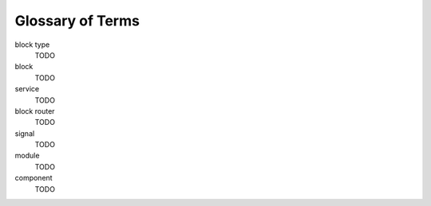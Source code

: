 Glossary of Terms
=================

block type
  TODO
block
  TODO
service
  TODO
block router
  TODO
signal
  TODO
module
  TODO
component
  TODO
